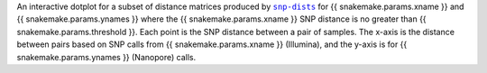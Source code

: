 An interactive dotplot for a subset of distance matrices produced by |snp-dists|_ for
{{ snakemake.params.xname }} and {{ snakemake.params.ynames }} where the
{{ snakemake.params.xname }} SNP distance is no greater than {{ snakemake.params.threshold }}.
Each point is the SNP distance between a pair of samples. The x-axis is the distance
between pairs based on SNP calls from {{ snakemake.params.xname }} (Illumina), and the y-axis is
for {{ snakemake.params.ynames }} (Nanopore) calls.

.. |snp-dists| replace:: ``snp-dists``
.. _snp-dists: https://github.com/tseemann/snp-dists